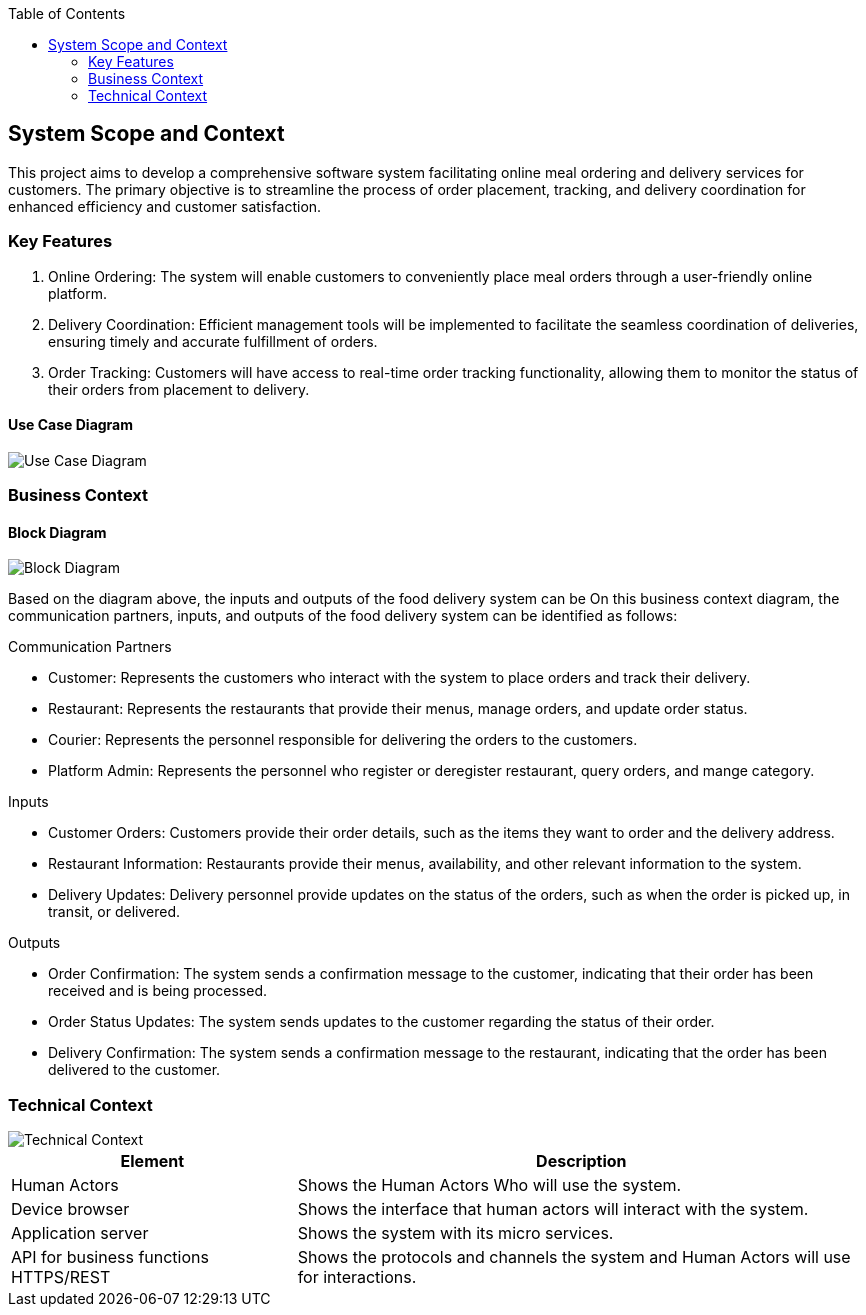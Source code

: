 :jbake-title: System Scope and Context
:jbake-type: page_toc
:jbake-status: published
:jbake-menu: arc42
:jbake-order: 3
:filename: /chapters/03_system_scope_and_context.adoc
ifndef::imagesdir[:imagesdir: ../../images]

:toc:



[[section-system-scope-and-context]]
== System Scope and Context

This project aims to develop a comprehensive software system facilitating online meal ordering and delivery services for customers. The primary objective is to streamline the process of order placement, tracking, and delivery coordination for enhanced efficiency and customer satisfaction.

=== Key Features

. Online Ordering: The system will enable customers to conveniently place meal orders through a user-friendly online platform.
. Delivery Coordination: Efficient management tools will be implemented to facilitate the seamless coordination of deliveries, ensuring timely and accurate fulfillment of orders.
. Order Tracking: Customers will have access to real-time order tracking functionality, allowing them to monitor the status of their orders from placement to delivery.


==== Use Case Diagram

image::use-case.drawio.png["Use Case Diagram"]
=== Business Context


==== Block Diagram

image::Block_Diagram.drawio.png["Block Diagram"]

Based on the diagram above, the inputs and outputs of the food delivery system can be On this business context diagram, the communication partners, inputs, and outputs of the food delivery system can be identified as follows:

.Communication Partners
* Customer: Represents the customers who interact with the system to place orders and track their delivery.
* Restaurant: Represents the restaurants that provide their menus, manage orders, and update order status.
* Courier: Represents the personnel responsible for delivering the orders to the customers.
* Platform Admin: Represents the personnel who register or deregister restaurant, query orders, and mange category.

.Inputs
* Customer Orders: Customers provide their order details, such as the items they want to order and the delivery address.
* Restaurant Information: Restaurants provide their menus, availability, and other relevant information to the system.
* Delivery Updates: Delivery personnel provide updates on the status of the orders, such as when the order is picked up, in transit, or delivered.

.Outputs
* Order Confirmation: The system sends a confirmation message to the customer, indicating that their order has been received and is being processed.
* Order Status Updates: The system sends updates to the customer regarding the status of their order.
* Delivery Confirmation: The system sends a confirmation message to the restaurant, indicating that the order has been delivered to the customer.



=== Technical Context


image::tech-context.drawio.png["Technical Context"]

[options="header",cols="1,2"]
|===
|Element | Description
| Human Actors | Shows the Human Actors Who will use the system.   
| Device browser | Shows the interface that human actors will interact with the system.
| Application server | Shows the system with its micro services.
| API for business functions HTTPS/REST| Shows the protocols and channels the system and Human Actors will use for interactions.
|===

